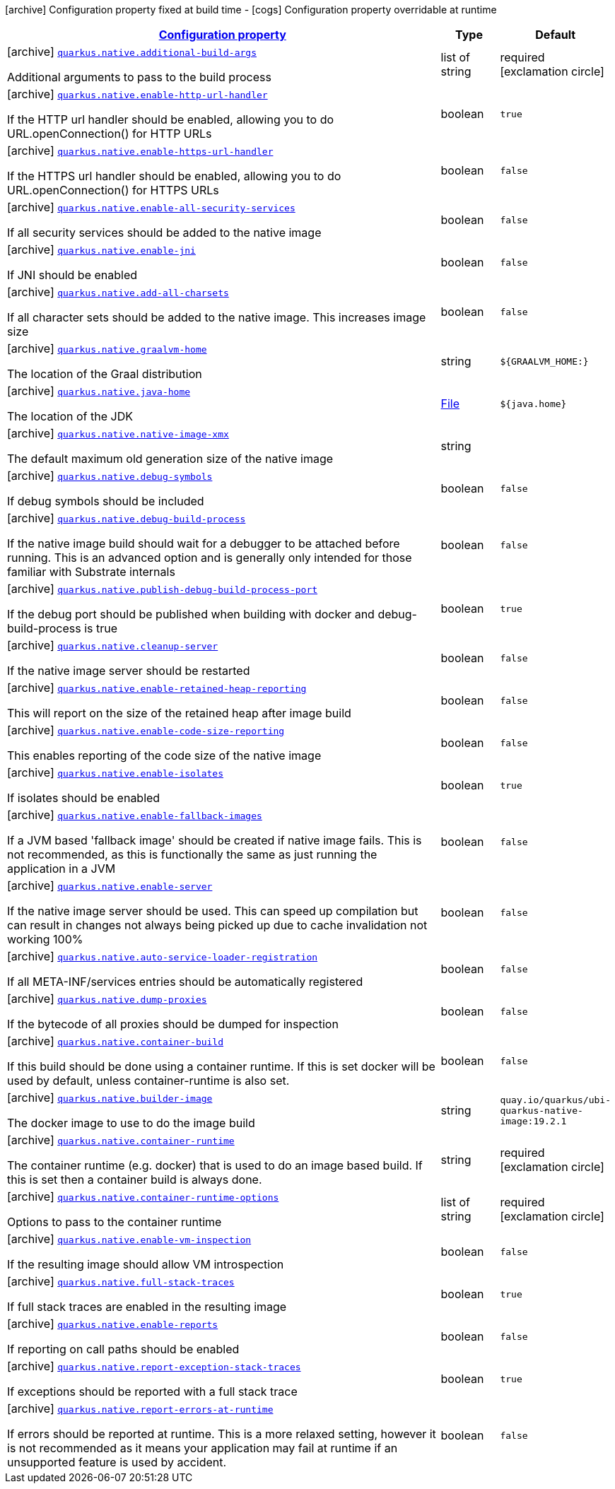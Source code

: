 [.configuration-legend]
icon:archive[title=Fixed at build time] Configuration property fixed at build time - icon:cogs[title=Overridable at runtime]️ Configuration property overridable at runtime 

[.configuration-reference.searchable, cols="80,.^10,.^10"]
|===

h|[[quarkus-core-native-config_configuration]]link:#quarkus-core-native-config_configuration[Configuration property]
h|Type
h|Default

a|icon:archive[title=Fixed at build time] [[quarkus-core-native-config_quarkus.native.additional-build-args]]`link:#quarkus-core-native-config_quarkus.native.additional-build-args[quarkus.native.additional-build-args]`

[.description]
--
Additional arguments to pass to the build process
--|list of string 
|required icon:exclamation-circle[title=Configuration property is required]


a|icon:archive[title=Fixed at build time] [[quarkus-core-native-config_quarkus.native.enable-http-url-handler]]`link:#quarkus-core-native-config_quarkus.native.enable-http-url-handler[quarkus.native.enable-http-url-handler]`

[.description]
--
If the HTTP url handler should be enabled, allowing you to do URL.openConnection() for HTTP URLs
--|boolean 
|`true`


a|icon:archive[title=Fixed at build time] [[quarkus-core-native-config_quarkus.native.enable-https-url-handler]]`link:#quarkus-core-native-config_quarkus.native.enable-https-url-handler[quarkus.native.enable-https-url-handler]`

[.description]
--
If the HTTPS url handler should be enabled, allowing you to do URL.openConnection() for HTTPS URLs
--|boolean 
|`false`


a|icon:archive[title=Fixed at build time] [[quarkus-core-native-config_quarkus.native.enable-all-security-services]]`link:#quarkus-core-native-config_quarkus.native.enable-all-security-services[quarkus.native.enable-all-security-services]`

[.description]
--
If all security services should be added to the native image
--|boolean 
|`false`


a|icon:archive[title=Fixed at build time] [[quarkus-core-native-config_quarkus.native.enable-jni]]`link:#quarkus-core-native-config_quarkus.native.enable-jni[quarkus.native.enable-jni]`

[.description]
--
If JNI should be enabled
--|boolean 
|`false`


a|icon:archive[title=Fixed at build time] [[quarkus-core-native-config_quarkus.native.add-all-charsets]]`link:#quarkus-core-native-config_quarkus.native.add-all-charsets[quarkus.native.add-all-charsets]`

[.description]
--
If all character sets should be added to the native image. This increases image size
--|boolean 
|`false`


a|icon:archive[title=Fixed at build time] [[quarkus-core-native-config_quarkus.native.graalvm-home]]`link:#quarkus-core-native-config_quarkus.native.graalvm-home[quarkus.native.graalvm-home]`

[.description]
--
The location of the Graal distribution
--|string 
|`${GRAALVM_HOME:}`


a|icon:archive[title=Fixed at build time] [[quarkus-core-native-config_quarkus.native.java-home]]`link:#quarkus-core-native-config_quarkus.native.java-home[quarkus.native.java-home]`

[.description]
--
The location of the JDK
--|link:https://docs.oracle.com/javase/8/docs/api/java/io/File.html[File]
 
|`${java.home}`


a|icon:archive[title=Fixed at build time] [[quarkus-core-native-config_quarkus.native.native-image-xmx]]`link:#quarkus-core-native-config_quarkus.native.native-image-xmx[quarkus.native.native-image-xmx]`

[.description]
--
The default maximum old generation size of the native image
--|string 
|


a|icon:archive[title=Fixed at build time] [[quarkus-core-native-config_quarkus.native.debug-symbols]]`link:#quarkus-core-native-config_quarkus.native.debug-symbols[quarkus.native.debug-symbols]`

[.description]
--
If debug symbols should be included
--|boolean 
|`false`


a|icon:archive[title=Fixed at build time] [[quarkus-core-native-config_quarkus.native.debug-build-process]]`link:#quarkus-core-native-config_quarkus.native.debug-build-process[quarkus.native.debug-build-process]`

[.description]
--
If the native image build should wait for a debugger to be attached before running. This is an advanced option and is generally only intended for those familiar with Substrate internals
--|boolean 
|`false`


a|icon:archive[title=Fixed at build time] [[quarkus-core-native-config_quarkus.native.publish-debug-build-process-port]]`link:#quarkus-core-native-config_quarkus.native.publish-debug-build-process-port[quarkus.native.publish-debug-build-process-port]`

[.description]
--
If the debug port should be published when building with docker and debug-build-process is true
--|boolean 
|`true`


a|icon:archive[title=Fixed at build time] [[quarkus-core-native-config_quarkus.native.cleanup-server]]`link:#quarkus-core-native-config_quarkus.native.cleanup-server[quarkus.native.cleanup-server]`

[.description]
--
If the native image server should be restarted
--|boolean 
|`false`


a|icon:archive[title=Fixed at build time] [[quarkus-core-native-config_quarkus.native.enable-retained-heap-reporting]]`link:#quarkus-core-native-config_quarkus.native.enable-retained-heap-reporting[quarkus.native.enable-retained-heap-reporting]`

[.description]
--
This will report on the size of the retained heap after image build
--|boolean 
|`false`


a|icon:archive[title=Fixed at build time] [[quarkus-core-native-config_quarkus.native.enable-code-size-reporting]]`link:#quarkus-core-native-config_quarkus.native.enable-code-size-reporting[quarkus.native.enable-code-size-reporting]`

[.description]
--
This enables reporting of the code size of the native image
--|boolean 
|`false`


a|icon:archive[title=Fixed at build time] [[quarkus-core-native-config_quarkus.native.enable-isolates]]`link:#quarkus-core-native-config_quarkus.native.enable-isolates[quarkus.native.enable-isolates]`

[.description]
--
If isolates should be enabled
--|boolean 
|`true`


a|icon:archive[title=Fixed at build time] [[quarkus-core-native-config_quarkus.native.enable-fallback-images]]`link:#quarkus-core-native-config_quarkus.native.enable-fallback-images[quarkus.native.enable-fallback-images]`

[.description]
--
If a JVM based 'fallback image' should be created if native image fails. This is not recommended, as this is functionally the same as just running the application in a JVM
--|boolean 
|`false`


a|icon:archive[title=Fixed at build time] [[quarkus-core-native-config_quarkus.native.enable-server]]`link:#quarkus-core-native-config_quarkus.native.enable-server[quarkus.native.enable-server]`

[.description]
--
If the native image server should be used. This can speed up compilation but can result in changes not always being picked up due to cache invalidation not working 100%
--|boolean 
|`false`


a|icon:archive[title=Fixed at build time] [[quarkus-core-native-config_quarkus.native.auto-service-loader-registration]]`link:#quarkus-core-native-config_quarkus.native.auto-service-loader-registration[quarkus.native.auto-service-loader-registration]`

[.description]
--
If all META-INF/services entries should be automatically registered
--|boolean 
|`false`


a|icon:archive[title=Fixed at build time] [[quarkus-core-native-config_quarkus.native.dump-proxies]]`link:#quarkus-core-native-config_quarkus.native.dump-proxies[quarkus.native.dump-proxies]`

[.description]
--
If the bytecode of all proxies should be dumped for inspection
--|boolean 
|`false`


a|icon:archive[title=Fixed at build time] [[quarkus-core-native-config_quarkus.native.container-build]]`link:#quarkus-core-native-config_quarkus.native.container-build[quarkus.native.container-build]`

[.description]
--
If this build should be done using a container runtime. If this is set docker will be used by default, unless container-runtime is also set.
--|boolean 
|`false`


a|icon:archive[title=Fixed at build time] [[quarkus-core-native-config_quarkus.native.builder-image]]`link:#quarkus-core-native-config_quarkus.native.builder-image[quarkus.native.builder-image]`

[.description]
--
The docker image to use to do the image build
--|string 
|`quay.io/quarkus/ubi-quarkus-native-image:19.2.1`


a|icon:archive[title=Fixed at build time] [[quarkus-core-native-config_quarkus.native.container-runtime]]`link:#quarkus-core-native-config_quarkus.native.container-runtime[quarkus.native.container-runtime]`

[.description]
--
The container runtime (e.g. docker) that is used to do an image based build. If this is set then a container build is always done.
--|string 
|required icon:exclamation-circle[title=Configuration property is required]


a|icon:archive[title=Fixed at build time] [[quarkus-core-native-config_quarkus.native.container-runtime-options]]`link:#quarkus-core-native-config_quarkus.native.container-runtime-options[quarkus.native.container-runtime-options]`

[.description]
--
Options to pass to the container runtime
--|list of string 
|required icon:exclamation-circle[title=Configuration property is required]


a|icon:archive[title=Fixed at build time] [[quarkus-core-native-config_quarkus.native.enable-vm-inspection]]`link:#quarkus-core-native-config_quarkus.native.enable-vm-inspection[quarkus.native.enable-vm-inspection]`

[.description]
--
If the resulting image should allow VM introspection
--|boolean 
|`false`


a|icon:archive[title=Fixed at build time] [[quarkus-core-native-config_quarkus.native.full-stack-traces]]`link:#quarkus-core-native-config_quarkus.native.full-stack-traces[quarkus.native.full-stack-traces]`

[.description]
--
If full stack traces are enabled in the resulting image
--|boolean 
|`true`


a|icon:archive[title=Fixed at build time] [[quarkus-core-native-config_quarkus.native.enable-reports]]`link:#quarkus-core-native-config_quarkus.native.enable-reports[quarkus.native.enable-reports]`

[.description]
--
If reporting on call paths should be enabled
--|boolean 
|`false`


a|icon:archive[title=Fixed at build time] [[quarkus-core-native-config_quarkus.native.report-exception-stack-traces]]`link:#quarkus-core-native-config_quarkus.native.report-exception-stack-traces[quarkus.native.report-exception-stack-traces]`

[.description]
--
If exceptions should be reported with a full stack trace
--|boolean 
|`true`


a|icon:archive[title=Fixed at build time] [[quarkus-core-native-config_quarkus.native.report-errors-at-runtime]]`link:#quarkus-core-native-config_quarkus.native.report-errors-at-runtime[quarkus.native.report-errors-at-runtime]`

[.description]
--
If errors should be reported at runtime. This is a more relaxed setting, however it is not recommended as it means your application may fail at runtime if an unsupported feature is used by accident.
--|boolean 
|`false`

|===